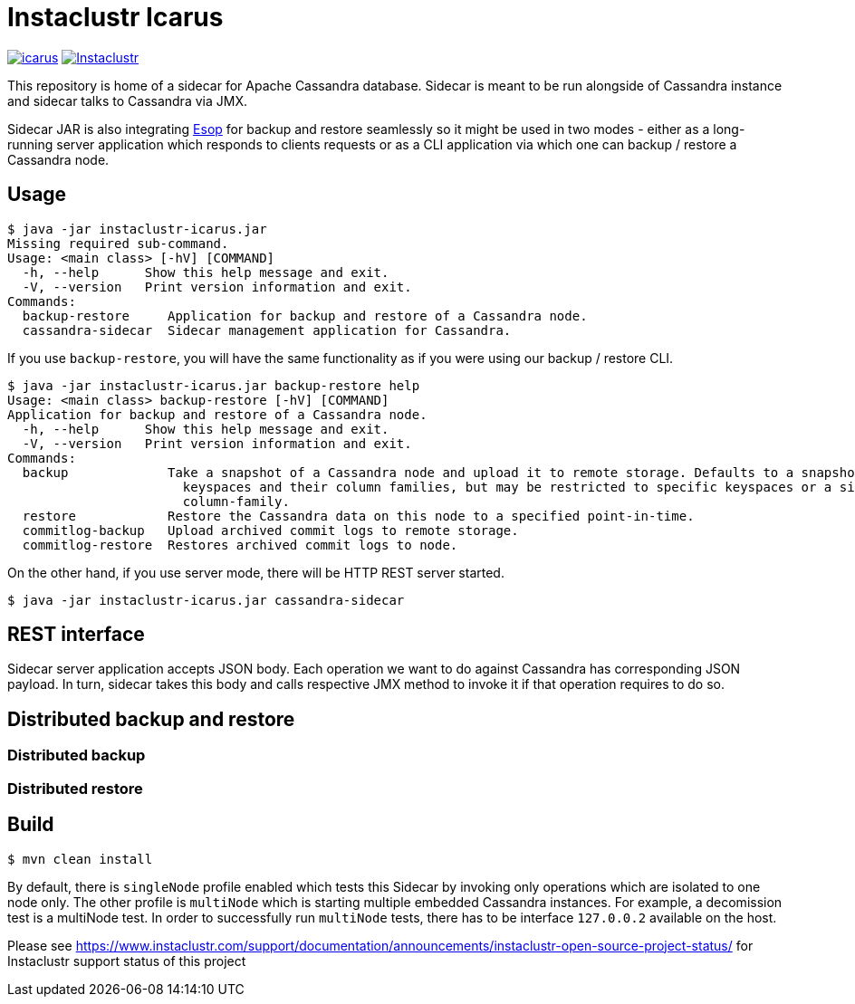= Instaclustr Icarus

image:https://img.shields.io/maven-central/v/com.instaclustr/icarus.svg?label=Maven%20Central[link=https://search.maven.org/search?q=g:%22com.instaclustr%22%20AND%20a:%22icarus%22]
image:https://circleci.com/gh/instaclustr/instaclustr-icarus.svg?style=svg["Instaclustr",link="https://circleci.com/gh/instaclustr/instaclustr-icarus"]

This repository is home of a sidecar for Apache Cassandra database. Sidecar is meant to be run alongside of Cassandra instance
and sidecar talks to Cassandra via JMX.

Sidecar JAR is also integrating https://github.com/instaclustr/instaclustr-esop[Esop] for backup and restore seamlessly so it might be used in two modes -
either as a long-running server application which responds to clients requests or as a CLI application via which one
can backup / restore a Cassandra node.

== Usage

[source,bash]
----
$ java -jar instaclustr-icarus.jar
Missing required sub-command.
Usage: <main class> [-hV] [COMMAND]
  -h, --help      Show this help message and exit.
  -V, --version   Print version information and exit.
Commands:
  backup-restore     Application for backup and restore of a Cassandra node.
  cassandra-sidecar  Sidecar management application for Cassandra.
----

If you use `backup-restore`, you will have the same functionality as if you were using our backup / restore CLI.

[source,bash]
----
$ java -jar instaclustr-icarus.jar backup-restore help
Usage: <main class> backup-restore [-hV] [COMMAND]
Application for backup and restore of a Cassandra node.
  -h, --help      Show this help message and exit.
  -V, --version   Print version information and exit.
Commands:
  backup             Take a snapshot of a Cassandra node and upload it to remote storage. Defaults to a snapshot of all
                       keyspaces and their column families, but may be restricted to specific keyspaces or a single
                       column-family.
  restore            Restore the Cassandra data on this node to a specified point-in-time.
  commitlog-backup   Upload archived commit logs to remote storage.
  commitlog-restore  Restores archived commit logs to node.
----

On the other hand, if you use server mode, there will be HTTP REST server started.

[source,bash]
----
$ java -jar instaclustr-icarus.jar cassandra-sidecar
----

== REST interface

Sidecar server application accepts JSON body. Each operation we want to do against Cassandra has corresponding JSON
payload. In turn, sidecar takes this body and calls respective JMX method to invoke it if that operation requires to do so.

== Distributed backup and restore

=== Distributed backup

=== Distributed restore

== Build

[source,bash]
----
$ mvn clean install
----

By default, there is `singleNode` profile enabled which tests this Sidecar by invoking only operations which are
isolated to one node only. The other profile is `multiNode` which is starting multiple embedded Cassandra instances.
For example, a decomission test is a multiNode test. In order to successfully run `multiNode` tests,
there has to be interface `127.0.0.2` available on the host.

Please see https://www.instaclustr.com/support/documentation/announcements/instaclustr-open-source-project-status/ for Instaclustr support status of this project
